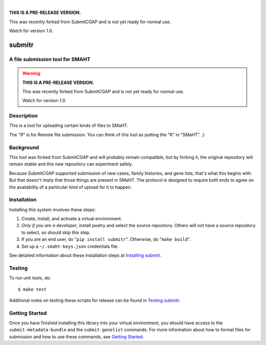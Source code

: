 
.. image:: docs/source/_static/images/submitr-banner.png
    :target: https://pypi.org/project/submitr/
    :alt: SMaHT remote Metadata Submission Tool: submitr
    :align: center

|

**THIS IS A PRE-RELEASE VERSION.**

This was recently forked from SubmitCGAP and is not yet ready for normal use.

Watch for version 1.0.


=======
submitr
=======


A file submission tool for SMAHT
================================

.. image:: https://github.com/smaht-dac/submitr/actions/workflows/main.yml/badge.svg
   :target: https://github.com/smaht-dac/submitr/actions
   :alt: Build Status

.. image:: https://coveralls.io/repos/github/smaht-dac/submitr/badge.svg
    :target: https://coveralls.io/github/smaht-dac/submitr
    :alt: Coverage Percentage

.. image:: https://readthedocs.org/projects/submitr/badge/?version=latest
   :target: https://submitr.readthedocs.io/en/latest/?badge=latest
   :alt: Documentation Status


.. warning::

   **THIS IS A PRE-RELEASE VERSION.**

   This was recently forked from SubmitCGAP and is not yet ready for normal use.

   Watch for version 1.0.


Description
===========

This is a tool for uploading certain kinds of files to SMaHT.

The "R" is for Remote file submission. You can think of this tool as putting the "R" in "SMaHT". :)


Background
==========

This tool was forked from SubmitCGAP and will probably remain compatible, but by forking it, the original repository will remain stable and this new repository can experiment safely.

Because SubmitCGAP supported submission of new cases, family histories, and gene lists, that's what this begins with. But that doesn't imply that those things are present in SMaHT. The protocol is designed to require both ends to agree on the availability of a particular kind of upload for it to happen.


Installation
============

Installing this system involves these steps:

1. Create, install, and activate a virtual environment.
2. *Only if you are a developer*, install poetry and select the source repository.
   Others will not have a source repository to select,
   so should skip this step.
3. If you are an end user, do "``pip install submitr``".
   Otherwise, do "``make build``".
4. Set up a ``~/.smaht-keys.json`` credentials file.

See detailed information about these installation steps at
`Installing submitr <https://submitr.readthedocs.io/en/latest/installation.html>`_.



Testing
=======

To run unit tests, do::

   $ make test

Additional notes on testing these scripts for release can be found in
`Testing submitr <TESTING.rst>`__.


Getting Started
===============

Once you have finished installing this library into your virtual environment,
you should have access to the ``submit-metadata-bundle`` and the ``submit-genelist``
commands. For more information about how to format files for submission and how to
use these commands, see `Getting Started <https://submitr.readthedocs.io/en/latest/getting_started.html>`_.
